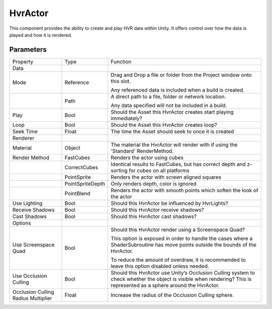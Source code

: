 ============================================================
HvrActor
============================================================

This component provides the ability to create and play HVR data within Unity. It offers control over how the data is played and how it is rendered.

Parameters
------------------------------------------------------------

+-------------------------------------+------------------+----------------------------------------------------------------------------------------------------------------------------------+
| Property                            | Type             | Function                                                                                                                         |
+-------------------------------------+------------------+----------------------------------------------------------------------------------------------------------------------------------+
| Data                                |                  |                                                                                                                                  |
+-------------------------------------+------------------+----------------------------------------------------------------------------------------------------------------------------------+
| Mode                                | Reference        | Drag and Drop a file or folder from the Project window onto this slot.                                                           |
|                                     |                  |                                                                                                                                  |
|                                     |                  | Any referenced data is included when a build is created.                                                                         |
+-------------------------------------+------------------+----------------------------------------------------------------------------------------------------------------------------------+
|                                     | Path             | A direct path to a file, folder or network location.                                                                             |
|                                     |                  |                                                                                                                                  |
|                                     |                  | Any data specified will not be included in a build.                                                                              |
+-------------------------------------+------------------+----------------------------------------------------------------------------------------------------------------------------------+
| Play                                | Bool             | Should the Asset this HvrActor creates start playing immediately?                                                                |
+-------------------------------------+------------------+----------------------------------------------------------------------------------------------------------------------------------+
| Loop                                | Bool             | Should the Asset this HvrActor creates loop?                                                                                     |
+-------------------------------------+------------------+----------------------------------------------------------------------------------------------------------------------------------+
| Seek Time                           | Float            | The time the Asset should seek to once it is created                                                                             |
+-------------------------------------+------------------+----------------------------------------------------------------------------------------------------------------------------------+
| Renderer                            |                  |                                                                                                                                  |
+-------------------------------------+------------------+----------------------------------------------------------------------------------------------------------------------------------+
| Material                            | Object           | The material the HvrActor will render with if using the 'Standard' RenderMethod.                                                 |
+-------------------------------------+------------------+----------------------------------------------------------------------------------------------------------------------------------+
| Render Method                       | FastCubes        | Renders the actor using cubes                                                                                                    |
+-------------------------------------+------------------+----------------------------------------------------------------------------------------------------------------------------------+
|                                     | CorrectCubes     | Identical results to FastCubes, but has correct depth and z-sorting for cubes on all platforms                                   |
+-------------------------------------+------------------+----------------------------------------------------------------------------------------------------------------------------------+
|                                     | PointSprite      | Renders the actor with screen aligned squares                                                                                    |
+-------------------------------------+------------------+----------------------------------------------------------------------------------------------------------------------------------+
|                                     | PointSpriteDepth | Only renders depth, color is ignored                                                                                             |
+-------------------------------------+------------------+----------------------------------------------------------------------------------------------------------------------------------+
|                                     | PointBlend       | Renders the actor with smooth points which soften the look of the actor                                                          |
+-------------------------------------+------------------+----------------------------------------------------------------------------------------------------------------------------------+
| Use Lighting                        | Bool             | Should this HvrActor be influenced by HvrLights?                                                                                 |
+-------------------------------------+------------------+----------------------------------------------------------------------------------------------------------------------------------+
| Receive Shadows                     | Bool             | Should this HvrActor receive shadows?                                                                                            |
+-------------------------------------+------------------+----------------------------------------------------------------------------------------------------------------------------------+
| Cast Shadows                        | Bool             | Should this HvrActor cast shadows?                                                                                               |
+-------------------------------------+------------------+----------------------------------------------------------------------------------------------------------------------------------+
| Options                             |                  |                                                                                                                                  |
+-------------------------------------+------------------+----------------------------------------------------------------------------------------------------------------------------------+
| Use Screenspace Quad                | Bool             | Should this HvrActor render using a Screenspace Quad?                                                                            |
|                                     |                  |                                                                                                                                  |
|                                     |                  | This option is exposed in order to handle the cases where a ShaderSubroutine has move points outside the bounds of the HvrActor. |
|                                     |                  |                                                                                                                                  |
|                                     |                  | To reduce the amount of overdraw, it is recommended to leave this option disabled unless needed.                                 |
+-------------------------------------+------------------+----------------------------------------------------------------------------------------------------------------------------------+
| Use Occlusion Culling               | Bool             | Should this HvrActor use Unity’s Occlusion Culling system to check whether the object is visible when rendering?                 |
|                                     |                  | This is represented as a sphere around the HvrActor.                                                                             |
+-------------------------------------+------------------+----------------------------------------------------------------------------------------------------------------------------------+
| Occlusion Culling Radius Multiplier | Float            | Increase the radius of the Occlusion Culling sphere.                                                                             |
+-------------------------------------+------------------+----------------------------------------------------------------------------------------------------------------------------------+